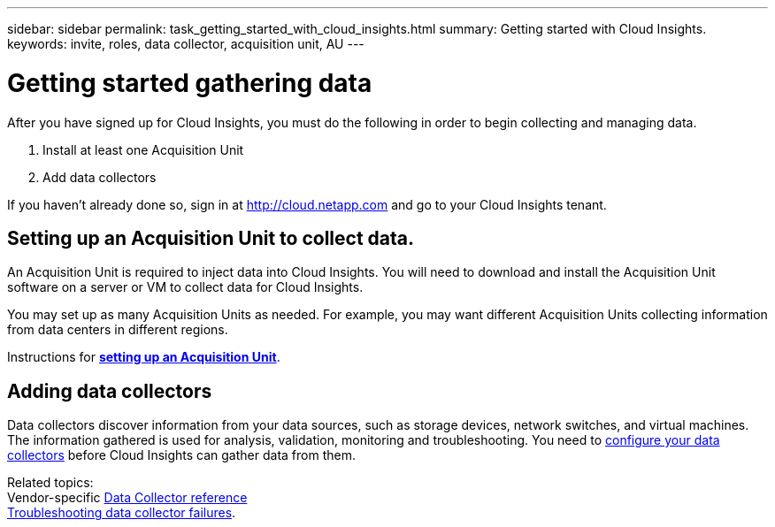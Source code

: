 ---
sidebar: sidebar
permalink: task_getting_started_with_cloud_insights.html
summary: Getting started with Cloud Insights.
keywords: invite, roles, data collector, acquisition unit, AU
---

= Getting started gathering data

:toc: macro
:hardbreaks:
:toclevels: 2
:nofooter:
:icons: font
:linkattrs:
:imagesdir: ./media/

After you have signed up for Cloud Insights, you must do the following in order to begin collecting and managing data.

. Install at least one Acquisition Unit
. Add data collectors

If you haven't already done so, sign in at http://cloud.netapp.com and go to your Cloud Insights tenant.

== Setting up an Acquisition Unit to collect data.

An Acquisition Unit is required to inject data into Cloud Insights. You will need to download and install the Acquisition Unit software on a server or VM to collect data for Cloud Insights.

You may set up as many Acquisition Units as needed. For example, you may want different Acquisition Units collecting information from data centers in different regions.

Instructions for link:task_configure_acquisition_unit.html[*setting up an Acquisition Unit*].

== Adding data collectors

Data collectors discover information from your data sources, such as storage devices, network switches, and virtual machines. The information gathered is used for analysis, validation, monitoring and troubleshooting. You need to link:task_configure_data_collectors.html[configure your data collectors] before Cloud Insights can gather data from them.

Related topics:
Vendor-specific link:task_configure_data_collectors.html[Data Collector reference]
link:task_research_failed_collector.html[Troubleshooting data collector failures].

